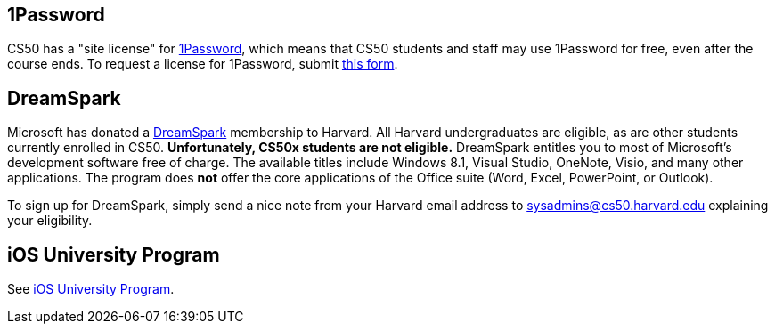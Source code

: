 == 1Password

CS50 has a "site license" for https://agilebits.com/onepassword[1Password], which means that CS50 students and staff may use 1Password for free, even after the course ends. To request a license for 1Password, submit https://cs50.harvard.edu/1Password[this form].

== DreamSpark

Microsoft has donated a https://www.dreamspark.com/[DreamSpark]
membership to Harvard. All Harvard undergraduates are eligible, as are
other students currently enrolled in CS50. *Unfortunately, CS50x
students are not eligible.* DreamSpark entitles you to most of
Microsoft's development software free of charge. The available titles
include Windows 8.1, Visual Studio, OneNote, Visio, and many other
applications. The program does *not* offer the core applications of the
Office suite (Word, Excel, PowerPoint, or Outlook).

To sign up for DreamSpark, simply send a nice note from your Harvard
email address to sysadmins@cs50.harvard.edu explaining your eligibility.

== iOS University Program

See link:../iOS_University_Program[iOS University Program].

